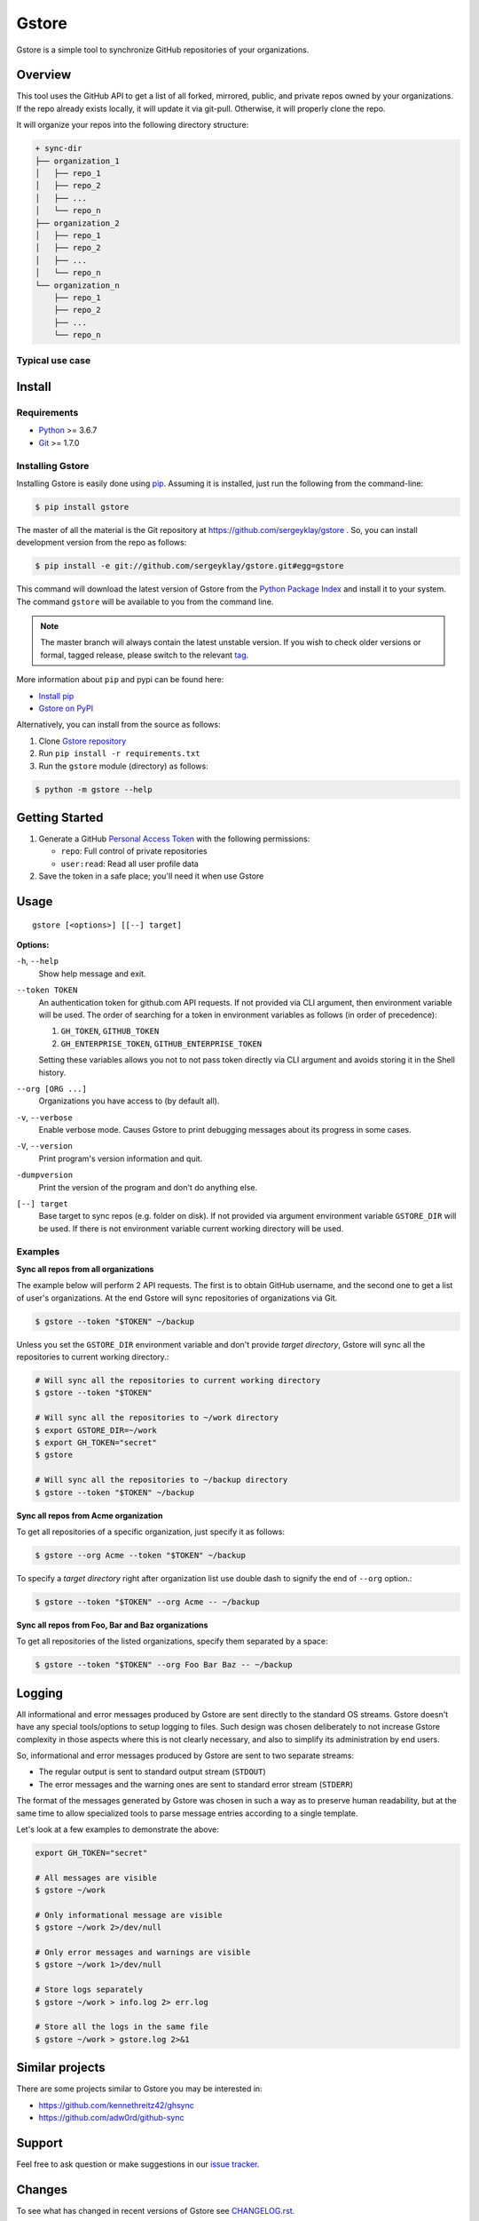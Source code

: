 Gstore
======

Gstore is a simple tool to synchronize GitHub repositories of your organizations.

Overview
--------

This tool uses the GitHub API to get a list of all forked, mirrored, public,
and private repos owned by your organizations. If the repo already exists
locally, it will update it via git-pull. Otherwise, it will properly clone the
repo.

It will organize your repos into the following directory structure:

.. code-block:: bash

   + sync-dir
   ├── organization_1
   │   ├── repo_1
   │   ├── repo_2
   │   ├── ...
   │   └── repo_n
   ├── organization_2
   │   ├── repo_1
   │   ├── repo_2
   │   ├── ...
   │   └── repo_n
   └── organization_n
       ├── repo_1
       ├── repo_2
       ├── ...
       └── repo_n

Typical use case
~~~~~~~~~~~~~~~~

Install
-------

Requirements
~~~~~~~~~~~~

* Python_ >= 3.6.7
* Git_ >= 1.7.0

Installing Gstore
~~~~~~~~~~~~~~~~~

Installing Gstore is easily done using pip_. Assuming it is installed, just run
the following from the command-line:

.. code-block:: bash

   $ pip install gstore

The master of all the material is the Git repository at
https://github.com/sergeyklay/gstore . So, you can install development version
from the repo as follows:

.. code-block:: bash

   $ pip install -e git://github.com/sergeyklay/gstore.git#egg=gstore

This command will download the latest version of Gstore from the
`Python Package Index`_ and install it to your system. The command ``gstore``
will be available to you from the command line.

.. note::
   The master branch will always contain the latest unstable version. If you
   wish to check older versions or formal, tagged release, please switch to the
   relevant tag_.

More information about ``pip`` and pypi can be found here:

* `Install pip`_
* `Gstore on PyPI`_

Alternatively, you can install from the source as follows:

#. Clone `Gstore repository`_
#. Run ``pip install -r requirements.txt``
#. Run the ``gstore`` module (directory) as follows:

.. code-block:: bash

   $ python -m gstore --help

Getting Started
---------------

#. Generate a GitHub `Personal Access Token`_ with the following permissions:

   * ``repo``: Full control of private repositories

   * ``user:read``: Read all user profile data

#. Save the token in a safe place; you'll need it when use Gstore

Usage
-----

::

   gstore [<options>] [[--] target]

**Options:**

``-h``, ``--help``
  Show help message and exit.

``--token TOKEN``
  An authentication token for github.com API requests. If not provided via
  CLI argument, then environment variable will be used. The order of searching
  for a token in environment variables as follows (in order of precedence):

  #. ``GH_TOKEN``, ``GITHUB_TOKEN``
  #. ``GH_ENTERPRISE_TOKEN``, ``GITHUB_ENTERPRISE_TOKEN``

  Setting these variables allows you not to not pass token directly via CLI
  argument and avoids storing it in the Shell history.

``--org [ORG ...]``
  Organizations you have access to (by default all).

``-v``, ``--verbose``
  Enable verbose mode. Causes Gstore to print debugging messages about its
  progress in some cases.

``-V``, ``--version``
  Print program's version information and quit.

``-dumpversion``
  Print the version of the program and don't do anything else.

``[--] target``
  Base target to sync repos (e.g. folder on disk). If not provided via argument
  environment variable ``GSTORE_DIR`` will be used. If there is not environment
  variable current working directory will be used.

Examples
~~~~~~~~

**Sync all repos from all organizations**

The example below will perform 2 API requests. The first is to obtain GitHub
username, and the second one to get a list of user's organizations. At the end
Gstore will sync repositories of organizations via Git.

.. code-block:: bash

   $ gstore --token "$TOKEN" ~/backup

Unless you set the ``GSTORE_DIR`` environment variable and don't provide
*target directory*, Gstore will sync all the repositories to current working
directory.:

.. code-block:: bash

   # Will sync all the repositories to current working directory
   $ gstore --token "$TOKEN"

   # Will sync all the repositories to ~/work directory
   $ export GSTORE_DIR=~/work
   $ export GH_TOKEN="secret"
   $ gstore

   # Will sync all the repositories to ~/backup directory
   $ gstore --token "$TOKEN" ~/backup

**Sync all repos from Acme organization**

To get all repositories of a specific organization, just specify it as follows:

.. code-block:: bash

   $ gstore --org Acme --token "$TOKEN" ~/backup

To specify a *target directory* right after organization list use double dash
to signify the end of ``--org`` option.:

.. code-block:: bash

   $ gstore --token "$TOKEN" --org Acme -- ~/backup

**Sync all repos from Foo, Bar and Baz organizations**

To get all repositories of the listed organizations, specify them separated by
a space:

.. code-block:: bash

   $ gstore --token "$TOKEN" --org Foo Bar Baz -- ~/backup

Logging
-------

All informational and error messages produced by Gstore are sent directly to
the standard OS streams. Gstore doesn't have any special tools/options to setup
logging to files. Such design was chosen deliberately to not increase Gstore
complexity in those aspects where this is not clearly necessary, and also to
simplify its administration by end users.

So, informational and error messages produced by Gstore are sent to two
separate streams:

* The regular output is sent to standard output stream (``STDOUT``)
* The error messages and the warning ones are sent to standard error stream
  (``STDERR``)

The format of the messages generated by Gstore was chosen in such a way as to
preserve human readability, but at the same time to allow specialized tools to
parse message entries according to a single template.

Let's look at a few examples to demonstrate the above:

.. code-block:: bash

   export GH_TOKEN="secret"

   # All messages are visible
   $ gstore ~/work

   # Only informational message are visible
   $ gstore ~/work 2>/dev/null

   # Only error messages and warnings are visible
   $ gstore ~/work 1>/dev/null

   # Store logs separately
   $ gstore ~/work > info.log 2> err.log

   # Store all the logs in the same file
   $ gstore ~/work > gstore.log 2>&1

Similar projects
----------------

There are some projects similar to Gstore you may be interested in:

* https://github.com/kennethreitz42/ghsync
* https://github.com/adw0rd/github-sync

Support
-------

Feel free to ask question or make suggestions in our `issue tracker`_.

Changes
-------

To see what has changed in recent versions of Gstore see `CHANGELOG.rst`_.

License
-------

This project is open source software licensed under the
`GNU General Public Licence version 3`_.  © 2020 `Serghei Iakovlev`_

.. _tag: https://github.com/sergeyklay/gstore/tags
.. _Python: https://www.python.org/
.. _Git: https://git-scm.com/
.. _pip: https://pip.pypa.io/en/latest/installing.html
.. _Python Package Index: http://pypi.python.org/pypi/GitPython
.. _Install pip: https://pip.pypa.io/en/latest/installing/
.. _Gstore on PyPI: https://pypi.org/project/gstore/
.. _Personal Access Token: https://github.com/settings/tokens
.. _gstore repository: https://github.com/sergeyklay/gstore
.. _CHANGELOG.rst: https://github.com/sergeyklay/gstore/blob/master/CHANGELOG.rst
.. _issue tracker: https://github.com/sergeyklay/gstore/issues
.. _`Serghei Iakovlev`: https://github.com/sergeyklay
.. _GNU General Public Licence version 3: https://github.com/sergeyklay/gstore/blob/master/LICENSE
